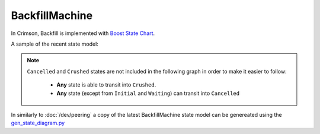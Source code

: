 ===============
BackfillMachine
===============


In Crimson, Backfill is implemented with `Boost State Chart <https://www.boost.org/doc/libs/1_86_0/libs/statechart/doc/>`_.

.. //TODO: Once the implementation is settled:
..         * Explain exceptional states once we finish working on this code
..         * Explain example happy path flow (code walkthorugh?)
..         * https://tracker.ceph.com/issues/68728

A sample of the recent state model:

.. note:: ``Cancelled`` and ``Crushed`` states are not included in the
          following graph in order to make it easier to follow:
            * **Any** state is able to transit into ``Crushed``.
            * **Any** state (except from ``Initial`` and ``Waiting``) can transit into ``Cancelled``

.. image:: crimson_backfillmachine.svg


In similarly to :doc:`/dev/peering` a copy of the latest BackfillMachine
state model can be genereated using the `gen_state_diagram.py <https://github.com/ceph/ceph/blob/master/doc/scripts/gen_state_diagram.py>`_
